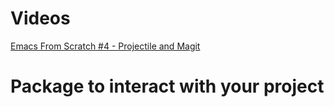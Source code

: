 * Videos

  [[https://www.youtube.com/watch?v=INTu30BHZGk&list=PLEoMzSkcN8oPH1au7H6B7bBJ4ZO7BXjSZ&index=5&t=120s][Emacs From Scratch #4 - Projectile and Magit]]

  
* Package to interact with your project

  
